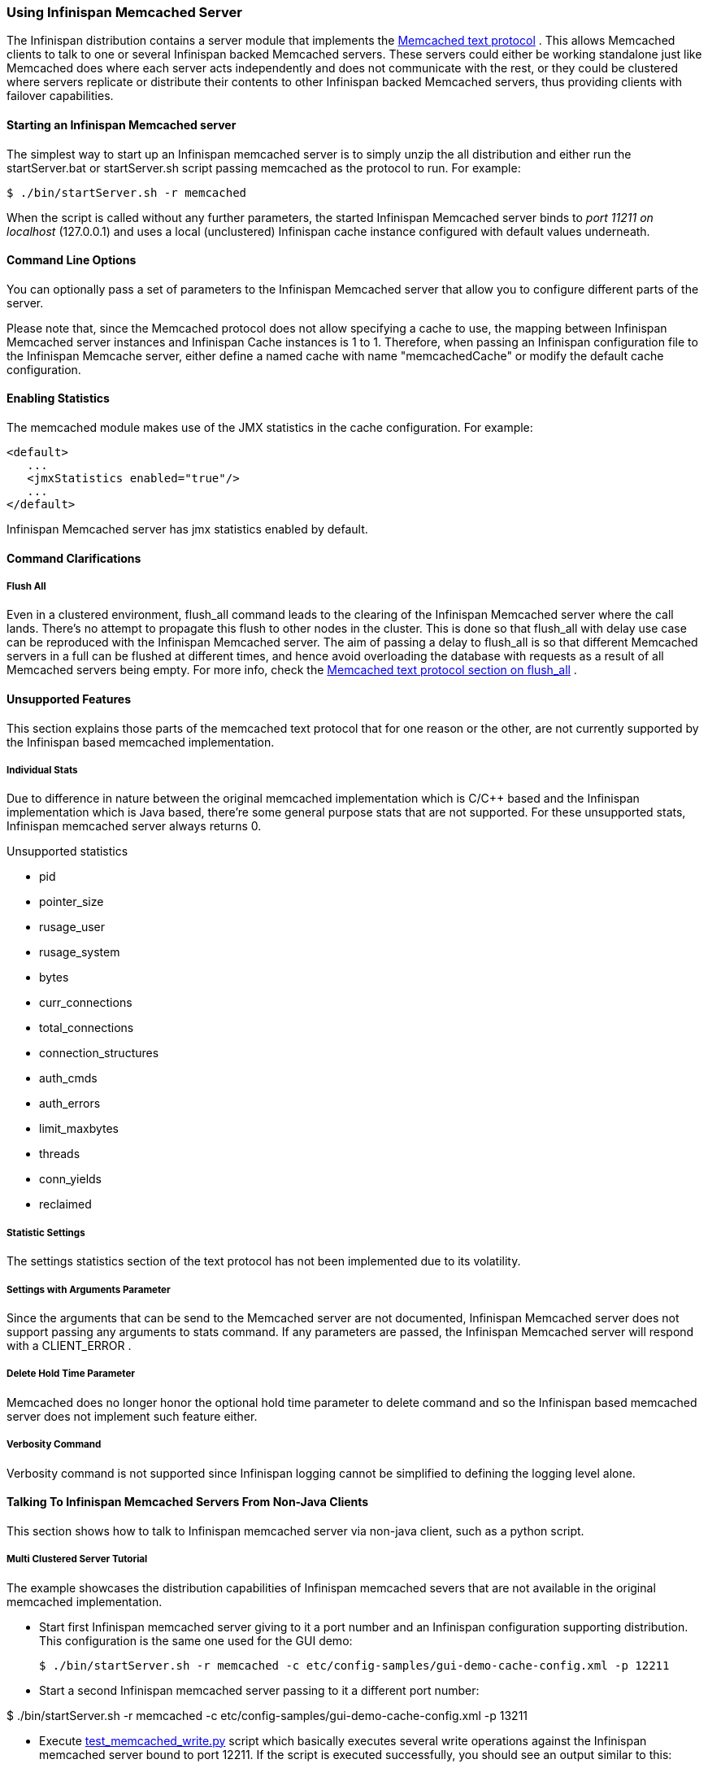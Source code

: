 ===  Using Infinispan Memcached Server
The Infinispan distribution contains a server module that implements the link:$$http://github.com/memcached/memcached/blob/master/doc/protocol.txt$$[Memcached text protocol] . This allows Memcached clients to talk to one or several Infinispan backed Memcached servers. These servers could either be working standalone just like Memcached does where each server acts independently and does not communicate with the rest, or they could be clustered where servers replicate or distribute their contents to other Infinispan backed Memcached servers, thus providing clients with failover capabilities. 

==== Starting an Infinispan Memcached server
The simplest way to start up an Infinispan memcached server is to simply unzip the all distribution and either run the startServer.bat or startServer.sh script passing memcached as the protocol to run. For example: 

----
$ ./bin/startServer.sh -r memcached
----

When the script is called without any further parameters, the started Infinispan Memcached server binds to _port 11211 on localhost_ (127.0.0.1) and uses a local (unclustered) Infinispan cache instance configured with default values underneath. 

==== Command Line Options
You can optionally pass a set of parameters to the Infinispan Memcached server that allow you to configure different parts of the server.

Please note that, since the Memcached protocol does not allow specifying a cache to use, the mapping between Infinispan Memcached server instances and Infinispan Cache instances is 1 to 1. Therefore, when passing an Infinispan configuration file to the Infinispan Memcache server, either define a named cache with name "memcachedCache" or modify the default cache configuration.

==== Enabling Statistics
The memcached module makes use of the JMX statistics in the cache configuration. For example: 

[source,xml]
----
<default>
   ...
   <jmxStatistics enabled="true"/>
   ...
</default>

----

Infinispan Memcached server has jmx statistics enabled by default.

==== Command Clarifications
===== Flush All
Even in a clustered environment, flush_all command leads to the clearing of the Infinispan Memcached server where the call lands. There's no attempt to propagate this flush to other nodes in the cluster. This is done so that flush_all with delay use case can be reproduced with the Infinispan Memcached server. The aim of passing a delay to flush_all is so that different Memcached servers in a full can be flushed at different times, and hence avoid overloading the database with requests as a result of all Memcached servers being empty. For more info, check the link:$$http://github.com/memcached/memcached/blob/master/doc/protocol.txt$$[Memcached text protocol section on flush_all] . 

==== Unsupported Features
This section explains those parts of the memcached text protocol that for one reason or the other, are not currently supported by the Infinispan based memcached implementation.

===== Individual Stats
Due to difference in nature between the original memcached implementation which is C/$$C++$$ based and the Infinispan implementation which is Java based, there're some general purpose stats that are not supported. For these unsupported stats, Infinispan memcached server always returns 0.

.Unsupported statistics
*  pid 
*  pointer_size 
*  rusage_user 
*  rusage_system 
*  bytes 
*  curr_connections 
*  total_connections 
*  connection_structures 
*  auth_cmds 
*  auth_errors 
*  limit_maxbytes 
*  threads 
*  conn_yields 
*  reclaimed 

===== Statistic Settings
The settings statistics section of the text protocol has not been implemented due to its volatility.

===== Settings with Arguments Parameter
Since the arguments that can be send to the Memcached server are not documented, Infinispan Memcached server does not support passing any arguments to stats command. If any parameters are passed, the Infinispan Memcached server will respond with a CLIENT_ERROR . 

===== Delete Hold Time Parameter
Memcached does no longer honor the optional hold time parameter to delete command and so the Infinispan based memcached server does not implement such feature either.

===== Verbosity Command
Verbosity command is not supported since Infinispan logging cannot be simplified to defining the logging level alone.

====  Talking To Infinispan Memcached Servers From Non-Java Clients
This section shows how to talk to Infinispan memcached server via non-java client, such as a python script.

===== Multi Clustered Server Tutorial
The example showcases the distribution capabilities of Infinispan memcached severs that are not available in the original memcached implementation.

* Start first Infinispan memcached server giving to it a port number and an Infinispan configuration supporting distribution.
This configuration is the same one used for the GUI demo:
 
 $ ./bin/startServer.sh -r memcached -c etc/config-samples/gui-demo-cache-config.xml -p 12211

* Start a second Infinispan memcached server passing to it a different port number:

$ ./bin/startServer.sh -r memcached -c etc/config-samples/gui-demo-cache-config.xml -p 13211

*  Execute link:$$http://anonsvn.jboss.org/repos/infinispan/branches/4.1.x/server/memcached/src/test/resources/test_memcached_read.py$$[test_memcached_write.py] script which basically executes several write operations against the Infinispan memcached server bound to port 12211. If the script is executed successfully, you should see an output similar to this: 

 Connecting to 127.0.0.1:12211
 Testing set ['Simple_Key': Simple value] ... OK
 Testing set ['Expiring_Key' : 999 : 3] ... OK
 Testing increment 3 times ['Incr_Key' : starting at 1 ]
 Initialise at 1 ... OK
 Increment by one ... OK
 Increment again ... OK
 Increment yet again ... OK
 Testing decrement 1 time ['Decr_Key' : starting at 4 ]
 Initialise at 4 ... OK
 Decrement by one ... OK
 Testing decrement 2 times in one call ['Multi_Decr_Key' : 3 ]
 Initialise at 3 ... OK
 Decrement by 2 ... OK

*  Execute link:$$http://anonsvn.jboss.org/repos/infinispan/branches/4.1.x/server/memcached/src/test/resources/test_memcached_read.py$$[test_memcached_read.py] script which connects to server bound to 127.0.0.1:13211 and verifies that it can read the data that was written by the writer script to the first server. If the script is executed successfully, you should see an output similar to this: 

 Connecting to 127.0.0.1:13211
 Testing get ['Simple_Key'] should return Simple value ... OK
 Testing get ['Expiring_Key'] should return nothing... OK
 Testing get ['Incr_Key'] should return 4 ... OK
 Testing get ['Decr_Key'] should return 3 ... OK
 Testing get ['Multi_Decr_Key'] should return 1 ... OK

